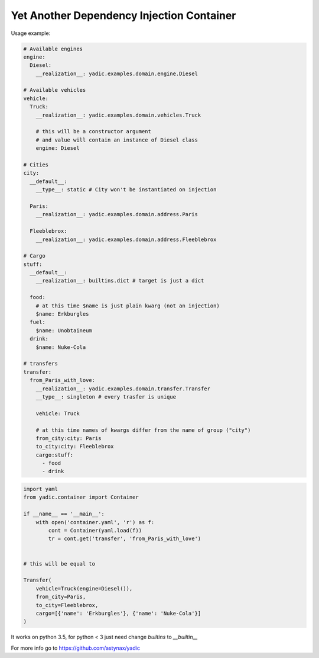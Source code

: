 ==========================================
Yet Another Dependency Injection Container
==========================================

|travis| |coverage|

Usage example:

.. code-block:: yaml

    # Available engines
    engine:
      Diesel:
        __realization__: yadic.examples.domain.engine.Diesel

    # Available vehicles
    vehicle:
      Truck:
        __realization__: yadic.examples.domain.vehicles.Truck

        # this will be a constructor argument
        # and value will contain an instance of Diesel class
        engine: Diesel

    # Cities
    city:
      __default__:
        __type__: static # City won't be instantiated on injection

      Paris:
        __realization__: yadic.examples.domain.address.Paris

      Fleeblebrox:
        __realization__: yadic.examples.domain.address.Fleeblebrox

    # Cargo
    stuff:
      __default__:
        __realization__: builtins.dict # target is just a dict

      food:
        # at this time $name is just plain kwarg (not an injection)
        $name: Erkburgles
      fuel:
        $name: Unobtaineum
      drink:
        $name: Nuke-Cola

    # transfers
    transfer:
      from_Paris_with_love:
        __realization__: yadic.examples.domain.transfer.Transfer
        __type__: singleton # every trasfer is unique

        vehicle: Truck

        # at this time names of kwargs differ from the name of group ("city")
        from_city:city: Paris
        to_city:city: Fleeblebrox
        cargo:stuff:
          - food
          - drink


.. code-block:: python

    import yaml
    from yadic.container import Container

    if __name__ == '__main__':
        with open('container.yaml', 'r') as f:
            cont = Container(yaml.load(f))
            tr = cont.get('transfer', 'from_Paris_with_love')


    # this will be equal to

    Transfer(
        vehicle=Truck(engine=Diesel()),
        from_city=Paris,
        to_city=Fleeblebrox,
        cargo=[{'name': 'Erkburgles'}, {'name': 'Nuke-Cola'}]
    )

It works on python 3.5, for python < 3 just need change `builtins` to `__builtin__`

For more info go to `https://github.com/astynax/yadic <https://github.com/astynax/yadic>`_

.. |travis| image:: https://travis-ci.org/barsgroup/yadic.svg?branch=master
    :target: https://travis-ci.org/barsgroup/yadic
    :alt: Tests

.. |coverage| image:: https://img.shields.io/coveralls/barsgroup/yadic.svg?style=flat
    :target: https://coveralls.io/r/barsgroup/yadic
    :alt: Coverage

